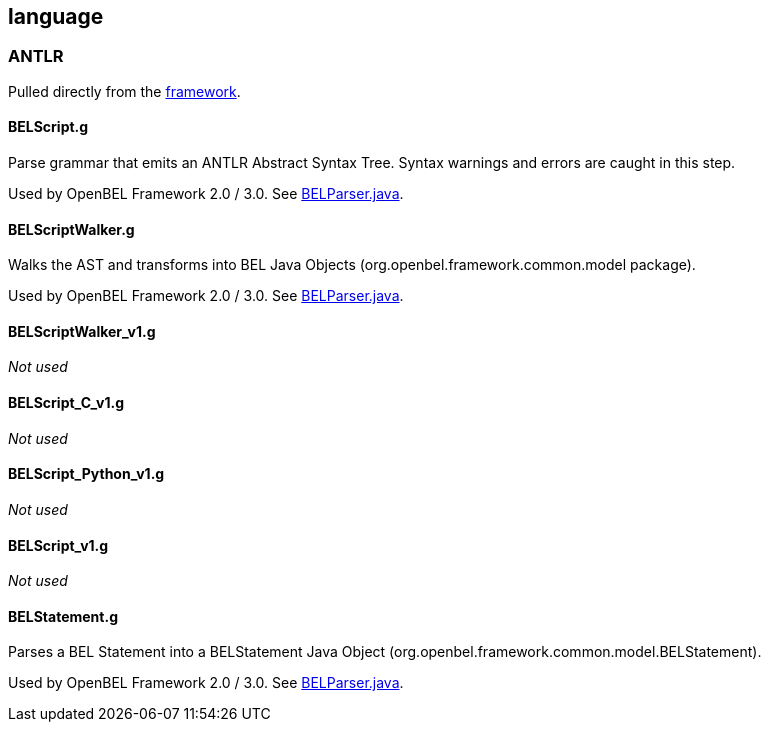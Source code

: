 language
--------

ANTLR
~~~~~

Pulled directly from the
https://github.com/OpenBEL/openbel-framework[framework].

BELScript.g
^^^^^^^^^^^

Parse grammar that emits an ANTLR Abstract Syntax Tree. Syntax warnings and errors are caught in this step.

Used by OpenBEL Framework 2.0 / 3.0. See https://github.com/OpenBEL/openbel-framework/blob/experimental/org.openbel.framework.common/src/main/java/org/openbel/framework/common/bel/parser/BELParser.java[BELParser.java].

BELScriptWalker.g
^^^^^^^^^^^^^^^^^

Walks the AST and transforms into BEL Java Objects (org.openbel.framework.common.model package).

Used by OpenBEL Framework 2.0 / 3.0. See https://github.com/OpenBEL/openbel-framework/blob/experimental/org.openbel.framework.common/src/main/java/org/openbel/framework/common/bel/parser/BELParser.java[BELParser.java].

BELScriptWalker_v1.g
^^^^^^^^^^^^^^^^^^^^

_Not used_

BELScript_C_v1.g
^^^^^^^^^^^^^^^^

_Not used_

BELScript_Python_v1.g
^^^^^^^^^^^^^^^^^^^^^

_Not used_

BELScript_v1.g
^^^^^^^^^^^^^^

_Not used_

BELStatement.g
^^^^^^^^^^^^^^

Parses a BEL Statement into a BELStatement Java Object (org.openbel.framework.common.model.BELStatement).

Used by OpenBEL Framework 2.0 / 3.0. See https://github.com/OpenBEL/openbel-framework/blob/experimental/org.openbel.framework.common/src/main/java/org/openbel/framework/common/bel/parser/BELParser.java[BELParser.java].
